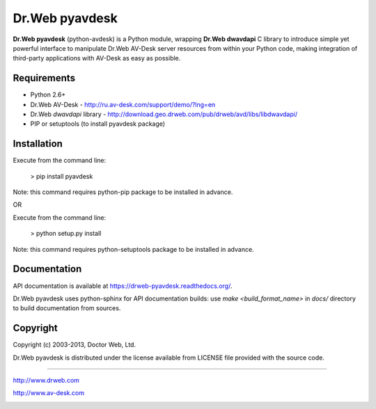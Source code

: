Dr.Web pyavdesk
===============

**Dr.Web pyavdesk** (python-avdesk) is a Python module, wrapping **Dr.Web dwavdapi** C library to introduce 
simple yet powerful interface to manipulate Dr.Web AV-Desk server resources from within your
Python code, making integration of third-party applications with AV-Desk as easy as possible.



Requirements
------------

* Python 2.6+
* Dr.Web AV-Desk - http://ru.av-desk.com/support/demo/?lng=en
* Dr.Web *dwavdapi* library - http://download.geo.drweb.com/pub/drweb/avd/libs/libdwavdapi/
* PIP or setuptools (to install pyavdesk package)



Installation
------------

Execute from the command line:

    > pip install pyavdesk

Note: this command requires python-pip package to be installed in advance.

OR

Execute from the command line:

    > python setup.py install

Note: this command requires python-setuptools package to be installed in advance.



Documentation
-------------

API documentation is available at https://drweb-pyavdesk.readthedocs.org/.

Dr.Web pyavdesk uses python-sphinx for API documentation builds:
use `make <build_format_name>` in `docs/` directory to build documentation from sources.


Copyright
---------

Copyright (c) 2003-2013, Doctor Web, Ltd.

Dr.Web pyavdesk is distributed under the license available from LICENSE file provided
with the source code.


----

http://www.drweb.com

http://www.av-desk.com



.. image:: https://d2weczhvl823v0.cloudfront.net/DoctorWebLtd/pyavdesk/trend.png
        :target: https://bitdeli.com/free

